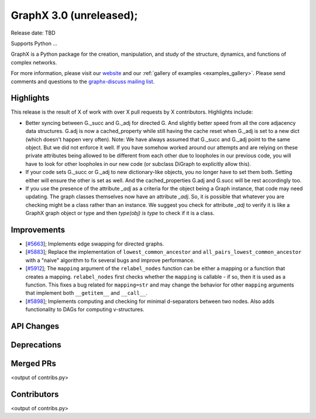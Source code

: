 GraphX 3.0 (unreleased);
=========================

Release date: TBD

Supports Python ...

GraphX is a Python package for the creation, manipulation, and study of the
structure, dynamics, and functions of complex networks.

For more information, please visit our `website <https://graphx.org/>`_
and our :ref:`gallery of examples <examples_gallery>`.
Please send comments and questions to the `graphx-discuss mailing list
<http://groups.google.com/group/graphx-discuss>`_.

Highlights
----------

This release is the result of X of work with over X pull requests by
X contributors. Highlights include:

- Better syncing between G._succ and G._adj for directed G.
  And slightly better speed from all the core adjacency data structures.
  G.adj is now a cached_property while still having the cache reset when
  G._adj is set to a new dict (which doesn't happen very often).
  Note: We have always assumed that G._succ and G._adj point to the same
  object. But we did not enforce it well. If you have somehow worked
  around our attempts and are relying on these private attributes being
  allowed to be different from each other due to loopholes in our previous
  code, you will have to look for other loopholes in our new code
  (or subclass DiGraph to explicitly allow this).
- If your code sets G._succ or G._adj to new dictionary-like objects, you no longer
  have to set them both. Setting either will ensure the other is set as well.
  And the cached_properties G.adj and G.succ will be rest accordingly too.
- If you use the presence of the attribute `_adj` as a criteria for the object
  being a Graph instance, that code may need updating. The graph classes
  themselves now have an attribute `_adj`. So, it is possible that whatever you
  are checking might be a class rather than an instance. We suggest you check
  for attribute `_adj` to verify it is like a GraphX graph object or type and
  then `type(obj) is type` to check if it is a class.

Improvements
------------
- [`#5663 <https://github.com/graphx/graphx/pull/5663>`_];
  Implements edge swapping for directed graphs.
- [`#5883 <https://github.com/graphx/graphx/pull/5883>`_];
  Replace the implementation of ``lowest_common_ancestor`` and
  ``all_pairs_lowest_common_ancestor`` with a "naive" algorithm to fix
  several bugs and improve performance.
- [`#5912 <https://github.com/graphx/graphx/pull/5912>`_];
  The ``mapping`` argument of the ``relabel_nodes`` function can be either a
  mapping or a function that creates a mapping. ``relabel_nodes`` first checks
  whether the ``mapping`` is callable - if so, then it is used as a function.
  This fixes a bug related for ``mapping=str`` and may change the behavior for
  other ``mapping`` arguments that implement both ``__getitem__`` and
  ``__call__``.
- [`#5898 <https://github.com/graphx/graphx/pull/5898>`_];
  Implements computing and checking for minimal d-separators between two nodes.
  Also adds functionality to DAGs for computing v-structures.

API Changes
-----------


Deprecations
------------


Merged PRs
----------

<output of contribs.py>


Contributors
------------

<output of contribs.py>
